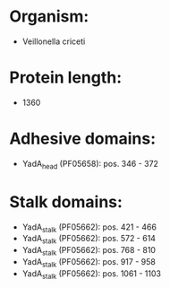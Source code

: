 * Organism:
- Veillonella criceti
* Protein length:
- 1360
* Adhesive domains:
- YadA_head (PF05658): pos. 346 - 372
* Stalk domains:
- YadA_stalk (PF05662): pos. 421 - 466
- YadA_stalk (PF05662): pos. 572 - 614
- YadA_stalk (PF05662): pos. 768 - 810
- YadA_stalk (PF05662): pos. 917 - 958
- YadA_stalk (PF05662): pos. 1061 - 1103

